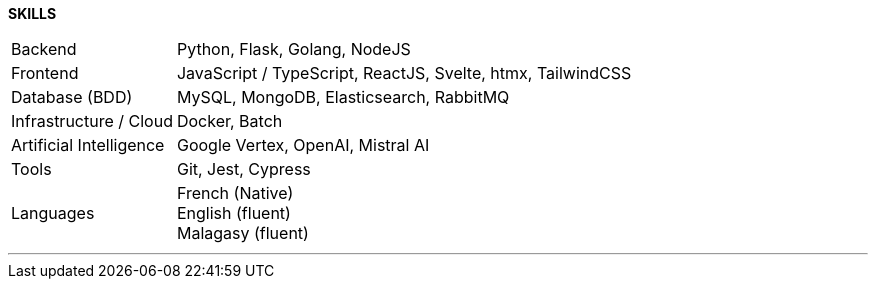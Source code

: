 
[.text-center]
*SKILLS*

[cols="20%,80%",frame=none,grid=rows]
|====
| Backend a| 

[.text-center]
Python, Flask, Golang, NodeJS
| Frontend a| 
[.text-center]
JavaScript / TypeScript, ReactJS, Svelte, htmx, TailwindCSS
| Database (BDD) a| 
[.text-center]
MySQL, MongoDB, Elasticsearch, RabbitMQ
| Infrastructure / Cloud a| 
[.text-center]
Docker, Batch
| Artificial Intelligence a| 
[.text-center]
Google Vertex, OpenAI, Mistral AI
| Tools a| 
[.text-center]
Git, Jest, Cypress
|
Languages a|

[.text-center]
French (Native) +
English (fluent) +
Malagasy (fluent) +
|====

---
